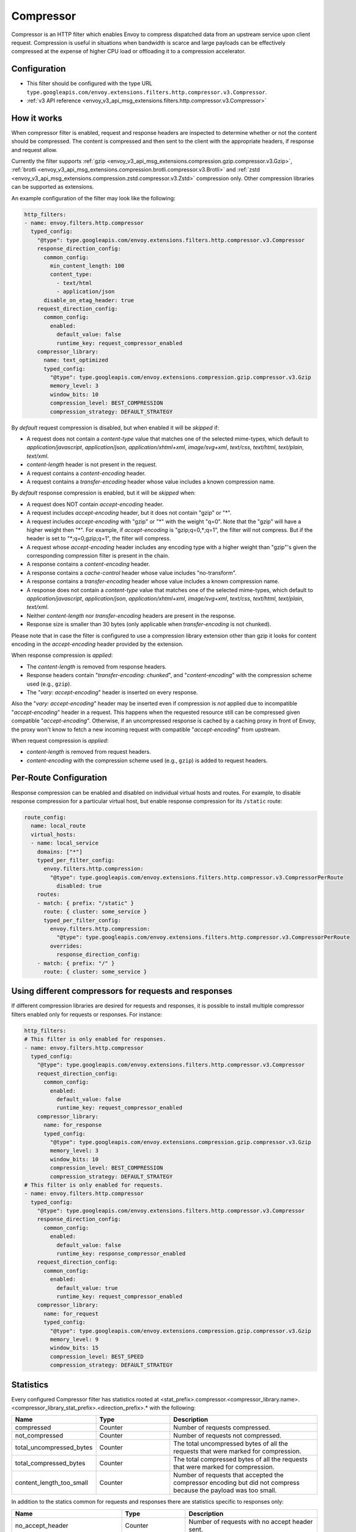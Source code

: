 .. _config_http_filters_compressor:

Compressor
==========
Compressor is an HTTP filter which enables Envoy to compress dispatched data
from an upstream service upon client request. Compression is useful in
situations when bandwidth is scarce and large payloads can be effectively compressed
at the expense of higher CPU load or offloading it to a compression accelerator.

Configuration
-------------
* This filter should be configured with the type URL ``type.googleapis.com/envoy.extensions.filters.http.compressor.v3.Compressor``.
* :ref:`v3 API reference <envoy_v3_api_msg_extensions.filters.http.compressor.v3.Compressor>`

How it works
------------
When compressor filter is enabled, request and response headers are inspected to
determine whether or not the content should be compressed. The content is
compressed and then sent to the client with the appropriate headers, if
response and request allow.

Currently the filter supports :ref:`gzip <envoy_v3_api_msg_extensions.compression.gzip.compressor.v3.Gzip>`,
:ref:`brotli <envoy_v3_api_msg_extensions.compression.brotli.compressor.v3.Brotli>`
and :ref:`zstd <envoy_v3_api_msg_extensions.compression.zstd.compressor.v3.Zstd>`
compression only. Other compression libraries can be supported as extensions.

An example configuration of the filter may look like the following:

.. code-block:: yaml

    http_filters:
    - name: envoy.filters.http.compressor
      typed_config:
        "@type": type.googleapis.com/envoy.extensions.filters.http.compressor.v3.Compressor
        response_direction_config:
          common_config:
            min_content_length: 100
            content_type:
              - text/html
              - application/json
          disable_on_etag_header: true
        request_direction_config:
          common_config:
            enabled:
              default_value: false
              runtime_key: request_compressor_enabled
        compressor_library:
          name: text_optimized
          typed_config:
            "@type": type.googleapis.com/envoy.extensions.compression.gzip.compressor.v3.Gzip
            memory_level: 3
            window_bits: 10
            compression_level: BEST_COMPRESSION
            compression_strategy: DEFAULT_STRATEGY

By *default* request compression is disabled, but when enabled it will be *skipped* if:

- A request does not contain a *content-type* value that matches one of the selected
  mime-types, which default to *application/javascript*, *application/json*,
  *application/xhtml+xml*, *image/svg+xml*, *text/css*, *text/html*, *text/plain*,
  *text/xml*.
- *content-length* header is not present in the request.
- A request contains a *content-encoding* header.
- A request contains a *transfer-encoding* header whose value includes a known
  compression name.

By *default* response compression is enabled, but it will be *skipped* when:

- A request does NOT contain *accept-encoding* header.
- A request includes *accept-encoding* header, but it does not contain "gzip" or "\*".
- A request includes *accept-encoding* with "gzip" or "\*" with the weight "q=0". Note
  that the "gzip" will have a higher weight then "\*". For example, if *accept-encoding*
  is "gzip;q=0,\*;q=1", the filter will not compress. But if the header is set to
  "\*;q=0,gzip;q=1", the filter will compress.
- A request whose *accept-encoding* header includes any encoding type with a higher
  weight than "gzip"'s given the corresponding compression filter is present in the chain.
- A response contains a *content-encoding* header.
- A response contains a *cache-control* header whose value includes "no-transform".
- A response contains a *transfer-encoding* header whose value includes a known
  compression name.
- A response does not contain a *content-type* value that matches one of the selected
  mime-types, which default to *application/javascript*, *application/json*,
  *application/xhtml+xml*, *image/svg+xml*, *text/css*, *text/html*, *text/plain*,
  *text/xml*.
- Neither *content-length* nor *transfer-encoding* headers are present in
  the response.
- Response size is smaller than 30 bytes (only applicable when *transfer-encoding*
  is not chunked).

Please note that in case the filter is configured to use a compression library extension
other than gzip it looks for content encoding in the *accept-encoding* header provided by
the extension.

When response compression is *applied*:

- The *content-length* is removed from response headers.
- Response headers contain "*transfer-encoding: chunked*", and
  "*content-encoding*" with the compression scheme used (e.g., ``gzip``).
- The "*vary: accept-encoding*" header is inserted on every response.

Also the "*vary: accept-encoding*" header may be inserted even if compression is *not*
applied due to incompatible "*accept-encoding*" header in a request. This happens
when the requested resource still can be compressed given compatible "*accept-encoding*".
Otherwise, if an uncompressed response is cached by a caching proxy in front of Envoy,
the proxy won't know to fetch a new incoming request with compatible "*accept-encoding*"
from upstream.

When request compression is *applied*:

- *content-length* is removed from request headers.
- *content-encoding* with the compression scheme used (e.g., ``gzip``) is added to
  request headers.

Per-Route Configuration
-----------------------

Response compression can be enabled and disabled on individual virtual hosts and routes.
For example, to disable response compression for a particular virtual host, but enable response compression for its ``/static`` route:

.. code-block:: yaml

  route_config:
    name: local_route
    virtual_hosts:
    - name: local_service
      domains: ["*"]
      typed_per_filter_config:
        envoy.filters.http.compression:
          "@type": type.googleapis.com/envoy.extensions.filters.http.compressor.v3.CompressorPerRoute
            disabled: true
      routes:
      - match: { prefix: "/static" }
        route: { cluster: some_service }
        typed_per_filter_config:
          envoy.filters.http.compression:
            "@type": type.googleapis.com/envoy.extensions.filters.http.compressor.v3.CompressorPerRoute
          overrides:
            response_direction_config:
      - match: { prefix: "/" }
        route: { cluster: some_service }

Using different compressors for requests and responses
--------------------------------------------------------

If different compression libraries are desired for requests and responses, it is possible to install
multiple compressor filters enabled only for requests or responses. For instance:

.. code-block:: yaml

    http_filters:
    # This filter is only enabled for responses.
    - name: envoy.filters.http.compressor
      typed_config:
        "@type": type.googleapis.com/envoy.extensions.filters.http.compressor.v3.Compressor
        request_direction_config:
          common_config:
            enabled:
              default_value: false
              runtime_key: request_compressor_enabled
        compressor_library:
          name: for_response
          typed_config:
            "@type": type.googleapis.com/envoy.extensions.compression.gzip.compressor.v3.Gzip
            memory_level: 3
            window_bits: 10
            compression_level: BEST_COMPRESSION
            compression_strategy: DEFAULT_STRATEGY
    # This filter is only enabled for requests.
    - name: envoy.filters.http.compressor
      typed_config:
        "@type": type.googleapis.com/envoy.extensions.filters.http.compressor.v3.Compressor
        response_direction_config:
          common_config:
            enabled:
              default_value: false
              runtime_key: response_compressor_enabled
        request_direction_config:
          common_config:
            enabled:
              default_value: true
              runtime_key: request_compressor_enabled
        compressor_library:
          name: for_request
          typed_config:
            "@type": type.googleapis.com/envoy.extensions.compression.gzip.compressor.v3.Gzip
            memory_level: 9
            window_bits: 15
            compression_level: BEST_SPEED
            compression_strategy: DEFAULT_STRATEGY

.. _compressor-statistics:

Statistics
----------

Every configured Compressor filter has statistics rooted at
<stat_prefix>.compressor.<compressor_library.name>.<compressor_library_stat_prefix>.<direction_prefix>.*
with the following:

.. csv-table::
  :header: Name, Type, Description
  :widths: 1, 1, 2

  compressed, Counter, Number of requests compressed.
  not_compressed, Counter, Number of requests not compressed.
  total_uncompressed_bytes, Counter, The total uncompressed bytes of all the requests that were marked for compression.
  total_compressed_bytes, Counter, The total compressed bytes of all the requests that were marked for compression.
  content_length_too_small, Counter, Number of requests that accepted the compressor encoding but did not compress because the payload was too small.

In addition to the statics common for requests and responses there are statistics
specific to responses only:

.. csv-table::
  :header: Name, Type, Description
  :widths: 1, 1, 2

  no_accept_header, Counter, Number of requests with no accept header sent.
  header_identity, Counter, Number of requests sent with "identity" set as the *accept-encoding*.
  header_compressor_used, Counter, Number of requests sent with filter's configured encoding set as the *accept-encoding*.
  header_compressor_overshadowed, Counter, Number of requests skipped by this filter instance because they were handled by another filter in the same filter chain.
  header_wildcard, Counter, Number of requests sent with "\*" set as the *accept-encoding*.
  header_not_valid, Counter, Number of requests sent with a not valid *accept-encoding* header (aka "q=0" or an unsupported encoding type).
  not_compressed_etag, Counter, Number of requests that were not compressed due to the etag header. *disable_on_etag_header* must be turned on for this to happen.

.. attention:

   In case the compressor is not configured to compress responses with the field
   ``response_direction_config`` of the :ref:`Compressor <envoy_v3_api_msg_extensions.filters.http.compressor.v3.Compressor>`
   message the stats are rooted in the legacy tree
   ``<stat_prefix>.compressor.<compressor_library.name>.<compressor_library_stat_prefix>.*``, that is without
   the direction prefix.
